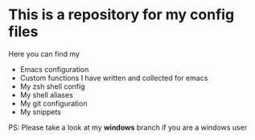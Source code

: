 * This is a repository for my config files
 Here you can find my
- Emacs configuration
- Custom functions I have written and collected for emacs
- My zsh shell config
- My shell aliases
- My git configuration
- My snippets

PS: Please take a look at my *windows* branch if you are a windows user
